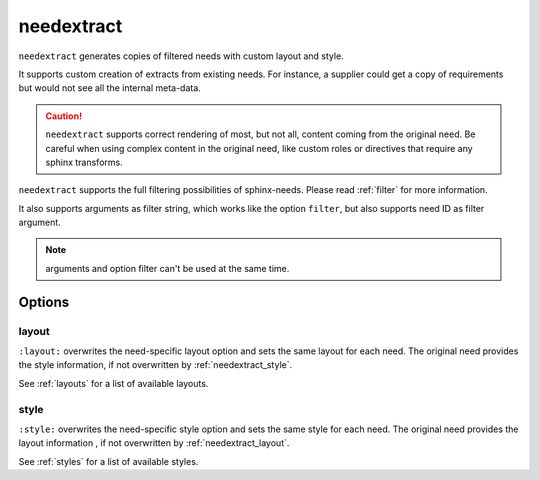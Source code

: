 .. _needextract:

needextract
===========

.. versionadded:: 0.5.1

``needextract`` generates copies of filtered needs with custom layout and style.

It supports custom creation of extracts from existing needs.
For instance, a supplier could get a copy of requirements but would not see all the internal meta-data.

.. need-example::

   .. feature:: A feature
      :id: EXTRACT_FEATURE_1

      This is a feature that should be extracted.

   .. needextract::
      :filter: id == 'EXTRACT_FEATURE_1'
      :layout: clean
      :style: green_border


.. caution::

   ``needextract`` supports correct rendering of most, but not all, content coming from the original need.
   Be careful when using complex content in the original need, like custom roles or directives
   that require any sphinx transforms.
   
``needextract`` supports the full filtering possibilities of sphinx-needs.
Please read :ref:`filter` for more information.

It also supports arguments as filter string,
which works like the option ``filter``, but also
supports need ID as filter argument.

.. need-example::

   .. needextract:: EXTRACT_FEATURE_1
      :layout: clean
      :style: green_border

.. note:: arguments and option filter can't be used at the same time.

Options
-------

.. _needextract_layout:

layout
~~~~~~

``:layout:`` overwrites the need-specific layout option and sets the same layout for each need.
The original need provides the style information, if not overwritten by :ref:`needextract_style`.

See :ref:`layouts` for a list of available layouts.

.. need-example::

   .. needextract:: EXTRACT_FEATURE_1
      :layout: focus_r

.. _needextract_style:

style
~~~~~

``:style:`` overwrites the need-specific style option and sets the same style for each need.
The original need provides the layout information , if not overwritten by :ref:`needextract_layout`.

See :ref:`styles` for a list of available styles.

.. need-example::

   .. needextract:: EXTRACT_FEATURE_1
      :style: blue_border
